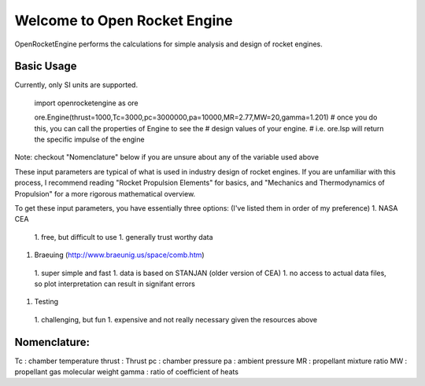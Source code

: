 Welcome to Open Rocket Engine
=============================

OpenRocketEngine performs the calculations for simple analysis and design of rocket engines.

Basic Usage
-----------

Currently, only SI units are supported.

    import openrocketengine as ore


    ore.Engine(thrust=1000,Tc=3000,pc=3000000,pa=10000,MR=2.77,MW=20,gamma=1.201)
    # once you do this, you can call the properties of Engine to see the
    # design values of your engine.
    # i.e. ore.Isp will return the specific impulse of the engine

Note: checkout "Nomenclature" below if you are unsure about any of the variable used above

These input parameters are typical of what is used in industry design of rocket engines. If you are unfamiliar with this process, I recommend reading "Rocket Propulsion Elements" for basics, and "Mechanics and Thermodynamics of Propulsion" for a more rigorous mathematical overview.

To get these input parameters, you have essentially three options: (I've listed them in order of my preference)
1. NASA CEA
 1. free, but difficult to use
 1. generally trust worthy data
1. Braeuing (http://www.braeunig.us/space/comb.htm)
 1. super simple and fast
 1. data is based on STANJAN (older version of CEA)
 1. no access to actual data files, so plot interpretation can result in signifant errors
1. Testing
 1. challenging, but fun
 1. expensive and not really necessary given the resources above

Nomenclature:
------------
Tc : chamber temperature
thrust : Thrust
pc : chamber pressure
pa : ambient pressure
MR : propellant mixture ratio
MW : propellant gas molecular weight
gamma : ratio of coefficient of heats
